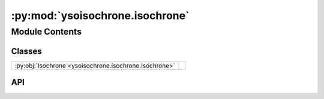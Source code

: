 :py:mod:`ysoisochrone.isochrone`
================================

.. py:module:: ysoisochrone.isochrone

.. autodoc2-docstring:: ysoisochrone.isochrone
   :allowtitles:

Module Contents
---------------

Classes
~~~~~~~

.. list-table::
   :class: autosummary longtable
   :align: left

   * - :py:obj:`Isochrone <ysoisochrone.isochrone.Isochrone>`
     - .. autodoc2-docstring:: ysoisochrone.isochrone.Isochrone
          :summary:

API
~~~

.. py:class:: Isochrone(data_dir=None)
   :canonical: ysoisochrone.isochrone.Isochrone

   .. autodoc2-docstring:: ysoisochrone.isochrone.Isochrone

   .. rubric:: Initialization

   .. autodoc2-docstring:: ysoisochrone.isochrone.Isochrone.__init__

   .. py:method:: prepare_baraffe_tracks()
      :canonical: ysoisochrone.isochrone.Isochrone.prepare_baraffe_tracks

      .. autodoc2-docstring:: ysoisochrone.isochrone.Isochrone.prepare_baraffe_tracks

   .. py:method:: prepare_feiden_tracks()
      :canonical: ysoisochrone.isochrone.Isochrone.prepare_feiden_tracks

      .. autodoc2-docstring:: ysoisochrone.isochrone.Isochrone.prepare_feiden_tracks

   .. py:method:: prepare_parsecv1p2_tracks()
      :canonical: ysoisochrone.isochrone.Isochrone.prepare_parsecv1p2_tracks

      .. autodoc2-docstring:: ysoisochrone.isochrone.Isochrone.prepare_parsecv1p2_tracks

   .. py:method:: prepare_parsecv2p0_tracks()
      :canonical: ysoisochrone.isochrone.Isochrone.prepare_parsecv2p0_tracks

      .. autodoc2-docstring:: ysoisochrone.isochrone.Isochrone.prepare_parsecv2p0_tracks

   .. py:method:: prepare_mistv1p2_tracks()
      :canonical: ysoisochrone.isochrone.Isochrone.prepare_mistv1p2_tracks

      .. autodoc2-docstring:: ysoisochrone.isochrone.Isochrone.prepare_mistv1p2_tracks

   .. py:method:: load_baraffe2015_tracks()
      :canonical: ysoisochrone.isochrone.Isochrone.load_baraffe2015_tracks

      .. autodoc2-docstring:: ysoisochrone.isochrone.Isochrone.load_baraffe2015_tracks

   .. py:method:: load_feiden2016_tracks()
      :canonical: ysoisochrone.isochrone.Isochrone.load_feiden2016_tracks

      .. autodoc2-docstring:: ysoisochrone.isochrone.Isochrone.load_feiden2016_tracks

   .. py:method:: load_parsecv1p2_tracks()
      :canonical: ysoisochrone.isochrone.Isochrone.load_parsecv1p2_tracks

      .. autodoc2-docstring:: ysoisochrone.isochrone.Isochrone.load_parsecv1p2_tracks

   .. py:method:: load_parsecv2p0_tracks()
      :canonical: ysoisochrone.isochrone.Isochrone.load_parsecv2p0_tracks

      .. autodoc2-docstring:: ysoisochrone.isochrone.Isochrone.load_parsecv2p0_tracks

   .. py:method:: load_mistv1p2_tracks()
      :canonical: ysoisochrone.isochrone.Isochrone.load_mistv1p2_tracks

      .. autodoc2-docstring:: ysoisochrone.isochrone.Isochrone.load_mistv1p2_tracks

   .. py:method:: load_tracks_from_custome_matrix(load_file)
      :canonical: ysoisochrone.isochrone.Isochrone.load_tracks_from_custome_matrix

      .. autodoc2-docstring:: ysoisochrone.isochrone.Isochrone.load_tracks_from_custome_matrix

   .. py:method:: set_tracks(track_type, load_file='')
      :canonical: ysoisochrone.isochrone.Isochrone.set_tracks

      .. autodoc2-docstring:: ysoisochrone.isochrone.Isochrone.set_tracks

   .. py:method:: get_tracks()
      :canonical: ysoisochrone.isochrone.Isochrone.get_tracks

      .. autodoc2-docstring:: ysoisochrone.isochrone.Isochrone.get_tracks
